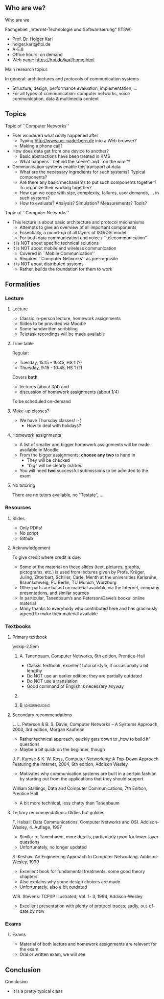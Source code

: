 \label{ch:org}

\begin{frame}[title={bg=Hauptgebaeude_Tag}]
 \maketitle 
\end{frame}

** Who are we? 


**** Who are we

 Fachgebiet „Internet-Technologie und Softwarisierung“ (ITSW)
 - Prof. Dr. Holger Karl 
 - holger.karl@hpi.de 
 - A-E.8  
 - Office hours: on demand
 - Web page: https://hpi.de/karl/home.html



**** Main research topics

In general: architectures and protocols of communication systems
 - Structure, design, performance evaluation, implementation, …
 - For all types of communication: computer networks, voice communication, data & multimedia content

**** Main research topics                                          :noexport:
 More specifically
 - Future mobile and wireless communication
 - What comes after GSM, UMTS, WLAN?
 - Future Internet
 - Data centre networks 
 - Clouds meet operator networks 
 - Buzzwords: Software-Defined Networking; 
 - Network Function Virtualization 

**** Teaching FG ITSW                                              :noexport:



#+BEGIN_EXPORT latex
\begin{figure}
\adjustbox{width=0.9\textwidth}{
\begin{tikzpicture}[auto, node distance=5cm, xscale=2.5,yscale=1.25,
block/.style = {rectangle, draw=black, thick, align=center}]
\node at (0,0) (s4)  {IV}; 
\node at (0,1) (s5) {V}; 
\node at (0,2)  (s6) {VI}; 
\node at (0,3) (s7) {VII}; 
\node at (0,4) (s8) {VIII}; 
% 
\node [block] at (3, 0) (kms) {KMS};
\node [block,fill=blue!20] at (3,1)  (rnvs){Rechnernetze/\\Verteilte Systeme}; 
\node [block,fill=green!20] at (1,3)  (mc) {Mobile\\communication}; 
\node [block,fill=red!20] at (2,4) (fi) {Future\\Internet}; 
\node [block,fill=yellow!20] at (3,4)  (epe) {Empiric\\Performance\\Evaluation}; 
\node [block] at (4,4)  (seminar8) {Seminar}; 
\node [block] at (4,3) (seminar7) {Seminar}; 
\node [block] at (4,2)  (ps) {Proseminar}; 
\node [block] at (5,3)  (pg1) {Project\\group}; 
\node [block] at (5,4)  (pg1) {Project\\group}; 
%
\draw [->] (kms) -- (rnvs); 
\draw [->] (rnvs) -- (mc); 
\draw [->] (rnvs) -- (fi); 
\draw [->] (rnvs) -- (ps); 
\end{tikzpicture}
}
\caption{Classes offered by Computer Networks group}
\label{fig:classes}
\end{figure}
#+END_EXPORT 





** Topics 
**** Topic of ``Computer Networks''
- Ever wondered what really happened after 
  - Typing http://www.uni-paderborn.de into a Web browser?
  - Making a phone call?
- How does data get from one device to another?
  - Basic abstractions have been treated in KMS
  - What happens ``behind the scene'' and ``on the wire''?
- Communication systems enable this transport of data
  - What are the necessary ingredients for such systems? Typical components?
  - Are there any basic mechanisms to put such components together? To organize their working together?
  - How can we cope with size, complexity, failures, user demands, … in such systems? 
  - How to evaluate? Analysis? Simulation? Measurements? Tools?

**** Topic of ``Computer Networks''

- This lecture is about basic architecture and protocol mechanisms
  - Attempts to give an overview of all important components
  - Essentially, a round-up of all layers of ISO/OSI model
  - For both data communication and voice / ``telecommunication''
- It is NOT about specific technical solutions
- It is NOT about mobile and wireless communication
  - Covered in ``Mobile Communication''
  - Requires ``Computer Networks'' as pre-requisite
- It is NOT about distributed systems
  - Rather, builds the foundation for them to work




** Formalities 

*** Lecture 

**** Lecture

- Classic in-person lecture, homework assignments 
- Slides to be provided via Moodle
- Some handwritten scribbling 
- Teletask recordings will be made available 

**** Time table 

Regular: 
- Tuesday, 15:15 - 16:45, HS 1 (?)
- Thursday, 9:15 - 10:45, HS 1 (?)

\pause 

Covers *both* 
- lectures  (about 3/4) and 
- discussion of homework assignments  (about 1/4)

To be scheduled on-demand  

**** Make-up classes? 

- We have Thursday classes! :-( 
  - How to deal with holidays? 

**** Homework assignments 

- A list of smaller and bigger homework assignments will be made
  available in Moodle 
- From the bigger assignments: *choose any two* to hand in
  - They will be checked 
  - "big" will be clearly marked 
- You will need *two* successful submissions to be admitted to the
  exam 


**** No tutoring 

There are no tutors available, no "Testate", ... 

*** Resources 

**** Slides 

- Only PDFs! 
- No script 
- Github 


**** Acknowledgement 

To give credit where credit is due: 

- Some of the material on these slides (text, pictures, graphs, pictograms, etc.) is used from lectures given by Profs. Krüger, Juling, Zitterbart, Schiller, Carle, Menth at the universities Karlsruhe, Braunschweig, FU Berlin, TU Munich, Würzburg
- Other parts are based on material available via the Internet, company presentations, and similar sources
- In particular, Tanenbaum’s and Peterson/Davie’s books’ online material
- Many thanks to everybody who contributed here and has graciously agreed to make their material available




*** Textbooks 

**** Primary textbook 


\vskip-2.5em

*****                     
      :PROPERTIES:
      :BEAMER_env: block
      :BEAMER_col: 0.48
      :END:



A. Tanenbaum, Computer Networks, 6th edition, Prentice-Hall

- Classic textbook, excellent tutorial style, if occasionally a bit lengthy
- Do NOT use an earlier edition; they are partially outdated
- Do NOT use a translation
- Good command of English is necessary anyway



*****                    
      :PROPERTIES:
      :BEAMER_env: block
      :BEAMER_col: 0.48
      :END:   

\includegraphics[width=0.7\columnwidth]{Tanenbaum_Cover.png}


*****                               :B_ignoreheading:
      :PROPERTIES:
      :BEAMER_env: ignoreheading
      :END:


**** Secondary recommendations 

L. L. Peterson & B. S. Davie, Computer Networks – A Systems Approach, 2003, 3rd edition, Morgan Kaufman 
- Rather technical approach, quickly gets down to „how to build it“ questions
- Maybe a bit quick on the beginner, though

J. F. Kurose & K. W. Ross, Computer Networking: A Top-Down Approach Featuring the Internet, 2004, 6th edition, Addison Wesley
- Motivates why communication systems are built in a certain fashion by starting out from the applications that they should support

William Stallings, Data and Computer Communications, 7th Edition, Prentice Hall  
- A bit more technical, less chatty than Tanenbaum 



**** Tertiary recommendations: Oldies but goldies 


F. Halsall: Data Communications, Computer Networks and OSI. Addison-Wesley, 4. Auflage, 1997
- Similar to Tanenbaum, more details, particularly good for lower-layer questions
- Unfortunately, no longer updated

S. Keshav: An Engineering Approach to Computer Networking. Addison-Wesley, 1999
- Excellent book for fundamental treatments, some good theory chapters
- Also explains why some design choices are made
- Unfortunately, also a bit outdated

W.R. Stevens: TCP/IP Illustrated, Vol. 1- 3, 1994, Addison-Wesley
- Excellent presentation with plenty of protocol traces; sadly,
  out-of-date by now 


*** Exams 

**** Exams 

- Material of both lecture and homework assignments are  relevant for
  the exam 
- Oral or written exam, we will see 

** Conclusion 

**** Conclusion  

- It is a pretty typical class 


